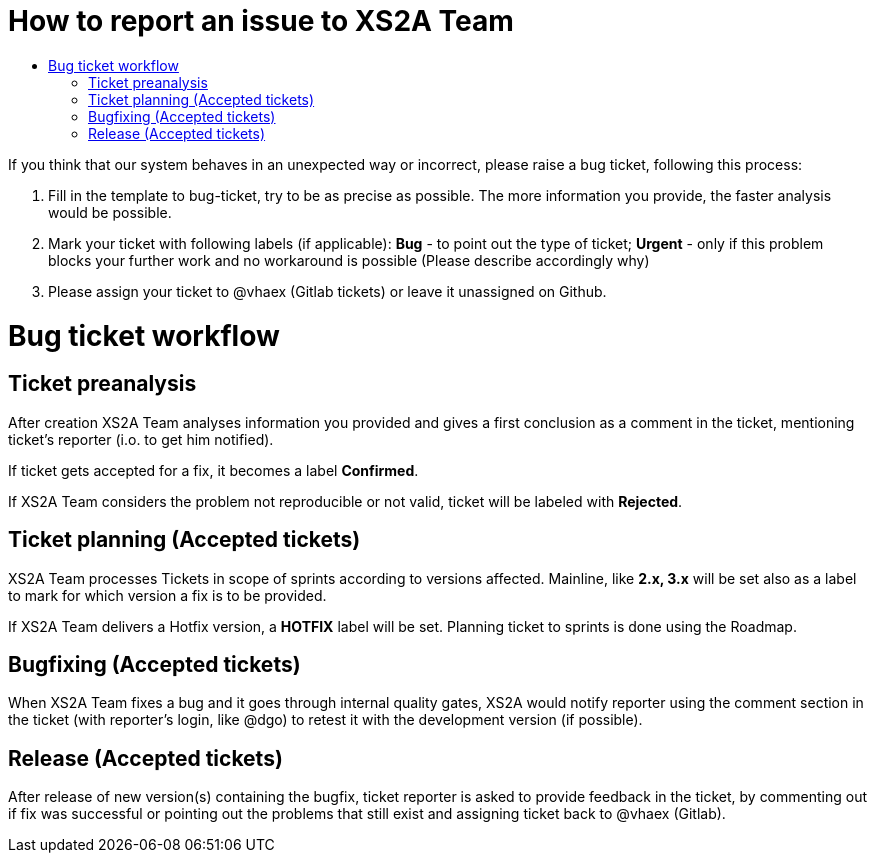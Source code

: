 = How to report an issue to XS2A Team
:toc-title:
//:imagesdir: usecases/diagrams
:toc: left
// horizontal line

toc::[]


If you think that our system behaves in an unexpected way or incorrect, please raise a bug ticket,
following this process:

1. Fill in the template to bug-ticket, try to be as precise as possible.
The more information you provide, the faster analysis would be possible.
2. Mark your ticket with following labels (if applicable):
*Bug* - to point out the type of ticket;
*Urgent* - only if this problem blocks your further work and no workaround is possible (Please describe accordingly why)
3. Please assign your ticket to @vhaex (Gitlab tickets) or leave it unassigned on Github.


= Bug ticket workflow

== Ticket preanalysis
After creation XS2A Team analyses information you provided
and gives a first conclusion as a comment in the ticket, mentioning ticket's reporter (i.o. to get him notified).

If ticket gets accepted for a fix, it becomes a label *Confirmed*.

If XS2A Team considers the problem not reproducible or not valid, ticket will be labeled with *Rejected*.

== Ticket planning (Accepted tickets)
XS2A Team processes Tickets in scope of sprints according to versions affected.
Mainline, like *2.x, 3.x* will be set also as a label to mark for which version a fix is to be provided.

If XS2A Team delivers a Hotfix version, a *HOTFIX* label will be set.
Planning ticket to sprints is done using the Roadmap.

== Bugfixing (Accepted tickets)
When XS2A Team fixes a bug and it goes through internal quality gates, XS2A would notify reporter using the comment section in the ticket
(with reporter's login, like @dgo) to retest it with the development version (if possible).

== Release (Accepted tickets)
After release of new version(s) containing the bugfix, ticket reporter is asked to provide feedback in the ticket, by commenting out if fix was successful or pointing out the problems that still exist and assigning ticket back to @vhaex (Gitlab).
